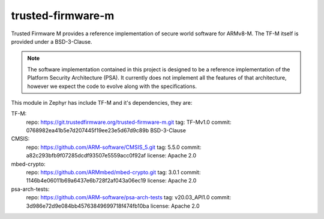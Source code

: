 trusted-firmware-m
##################

Trusted Firmware M provides a reference implementation of secure world software
for ARMv8-M. The TF-M itself is provided under a BSD-3-Clause.

.. Note::
    The software implementation contained in this project is designed to be a
    reference implementation of the Platform Security Architecture (PSA).
    It currently does not implement all the features of that architecture,
    however we expect the code to evolve along with the specifications.

This module in Zephyr has include TF-M and it's dependencies, they are:

TF-M:
    repo: https://git.trustedfirmware.org/trusted-firmware-m.git
    tag: TF-Mv1.0
    commit: 0768982ea41b5e7d207445f19ee23e5d67d9c89b
    BSD-3-Clause

CMSIS:
    repo: https://github.com/ARM-software/CMSIS_5.git
    tag: 5.5.0
    commit: a82c293bfb9f07285dcdf93507e5559acc0f92af
    license: Apache 2.0

mbed-crypto:
    repo: https://github.com/ARMmbed/mbed-crypto.git
    tag: 3.0.1
    commit: 1146b4e06011b69a6437e6b728f2af043a06ec19
    license: Apache 2.0

psa-arch-tests:
    repo: https://github.com/ARM-software/psa-arch-tests
    tag: v20.03_API1.0
    commit: 3d986e72d9e084bb45763849699718f474fb10ba
    license: Apache 2.0
